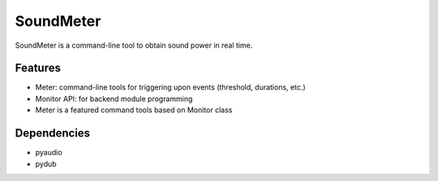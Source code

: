 SoundMeter
==========
SoundMeter is a command-line tool to obtain sound power in real time.

Features
--------

- Meter: command-line tools for triggering upon events (threshold, durations, etc.)
- Monitor API: for backend module programming
- Meter is a featured command tools based on Monitor class

Dependencies
------------
- pyaudio
- pydub
